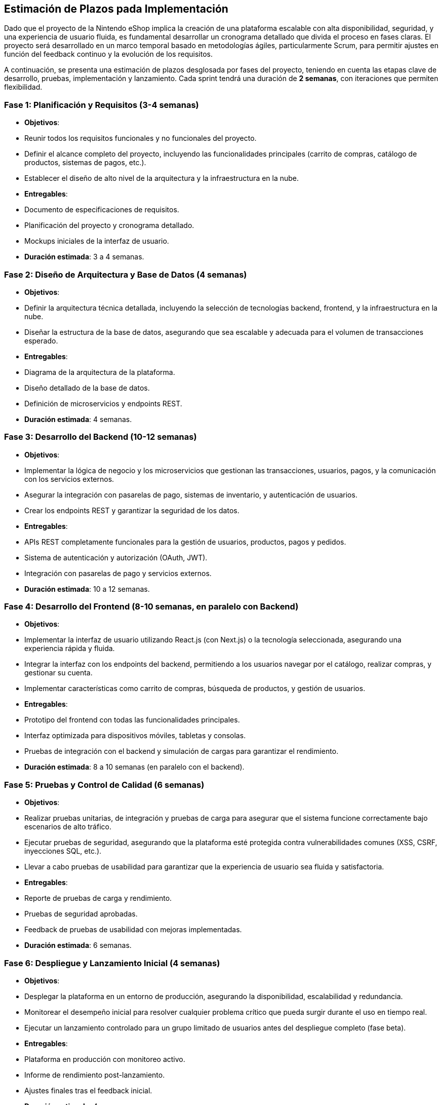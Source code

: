 == Estimación de Plazos pada Implementación

Dado que el proyecto de la Nintendo eShop implica la creación de una plataforma escalable con alta disponibilidad, seguridad, y una experiencia de usuario fluida, es fundamental desarrollar un cronograma detallado que divida el proceso en fases claras. El proyecto será desarrollado en un marco temporal basado en metodologías ágiles, particularmente Scrum, para permitir ajustes en función del feedback continuo y la evolución de los requisitos.

A continuación, se presenta una estimación de plazos desglosada por fases del proyecto, teniendo en cuenta las etapas clave de desarrollo, pruebas, implementación y lanzamiento. Cada sprint tendrá una duración de **2 semanas**, con iteraciones que permiten flexibilidad.

=== Fase 1: **Planificación y Requisitos** (3-4 semanas)
- **Objetivos**:
    - Reunir todos los requisitos funcionales y no funcionales del proyecto.
    - Definir el alcance completo del proyecto, incluyendo las funcionalidades principales (carrito de compras, catálogo de productos, sistemas de pagos, etc.).
    - Establecer el diseño de alto nivel de la arquitectura y la infraestructura en la nube.
- **Entregables**:
    - Documento de especificaciones de requisitos.
    - Planificación del proyecto y cronograma detallado.
    - Mockups iniciales de la interfaz de usuario.
- **Duración estimada**: 3 a 4 semanas.

=== Fase 2: **Diseño de Arquitectura y Base de Datos** (4 semanas)
- **Objetivos**:
    - Definir la arquitectura técnica detallada, incluyendo la selección de tecnologías backend, frontend, y la infraestructura en la nube.
    - Diseñar la estructura de la base de datos, asegurando que sea escalable y adecuada para el volumen de transacciones esperado.
- **Entregables**:
    - Diagrama de la arquitectura de la plataforma.
    - Diseño detallado de la base de datos.
    - Definición de microservicios y endpoints REST.
- **Duración estimada**: 4 semanas.

=== Fase 3: **Desarrollo del Backend** (10-12 semanas)
- **Objetivos**:
    - Implementar la lógica de negocio y los microservicios que gestionan las transacciones, usuarios, pagos, y la comunicación con los servicios externos.
    - Asegurar la integración con pasarelas de pago, sistemas de inventario, y autenticación de usuarios.
    - Crear los endpoints REST y garantizar la seguridad de los datos.
- **Entregables**:
    - APIs REST completamente funcionales para la gestión de usuarios, productos, pagos y pedidos.
    - Sistema de autenticación y autorización (OAuth, JWT).
    - Integración con pasarelas de pago y servicios externos.
- **Duración estimada**: 10 a 12 semanas.

=== Fase 4: **Desarrollo del Frontend** (8-10 semanas, en paralelo con Backend)
- **Objetivos**:
    - Implementar la interfaz de usuario utilizando React.js (con Next.js) o la tecnología seleccionada, asegurando una experiencia rápida y fluida.
    - Integrar la interfaz con los endpoints del backend, permitiendo a los usuarios navegar por el catálogo, realizar compras, y gestionar su cuenta.
    - Implementar características como carrito de compras, búsqueda de productos, y gestión de usuarios.
- **Entregables**:
    - Prototipo del frontend con todas las funcionalidades principales.
    - Interfaz optimizada para dispositivos móviles, tabletas y consolas.
    - Pruebas de integración con el backend y simulación de cargas para garantizar el rendimiento.
- **Duración estimada**: 8 a 10 semanas (en paralelo con el backend).

=== Fase 5: **Pruebas y Control de Calidad** (6 semanas)
- **Objetivos**:
    - Realizar pruebas unitarias, de integración y pruebas de carga para asegurar que el sistema funcione correctamente bajo escenarios de alto tráfico.
    - Ejecutar pruebas de seguridad, asegurando que la plataforma esté protegida contra vulnerabilidades comunes (XSS, CSRF, inyecciones SQL, etc.).
    - Llevar a cabo pruebas de usabilidad para garantizar que la experiencia de usuario sea fluida y satisfactoria.
- **Entregables**:
    - Reporte de pruebas de carga y rendimiento.
    - Pruebas de seguridad aprobadas.
    - Feedback de pruebas de usabilidad con mejoras implementadas.
- **Duración estimada**: 6 semanas.

=== Fase 6: **Despliegue y Lanzamiento Inicial** (4 semanas)
- **Objetivos**:
    - Desplegar la plataforma en un entorno de producción, asegurando la disponibilidad, escalabilidad y redundancia.
    - Monitorear el desempeño inicial para resolver cualquier problema crítico que pueda surgir durante el uso en tiempo real.
    - Ejecutar un lanzamiento controlado para un grupo limitado de usuarios antes del despliegue completo (fase beta).
- **Entregables**:
    - Plataforma en producción con monitoreo activo.
    - Informe de rendimiento post-lanzamiento.
    - Ajustes finales tras el feedback inicial.
- **Duración estimada**: 4 semanas.

=== Cronograma General

[options="header,footer"]
|=====================================================================
| Fase                                  | Duración Estimada     
| Planificación y Requisitos            | 3 - 4 semanas             
| Diseño de Arquitectura y Base de Datos| 4 semanas                 
| Desarrollo del Backend                | 10 - 12 semanas           
| Desarrollo del Frontend               | 8 - 10 semanas (paralelo) 
| Pruebas y Control de Calidad          | 6 semanas                 
| Despliegue y Lanzamiento Inicial      | 4 semanas                 
| Total                                 | 35 - 40 semanas       
|=====================================================================
